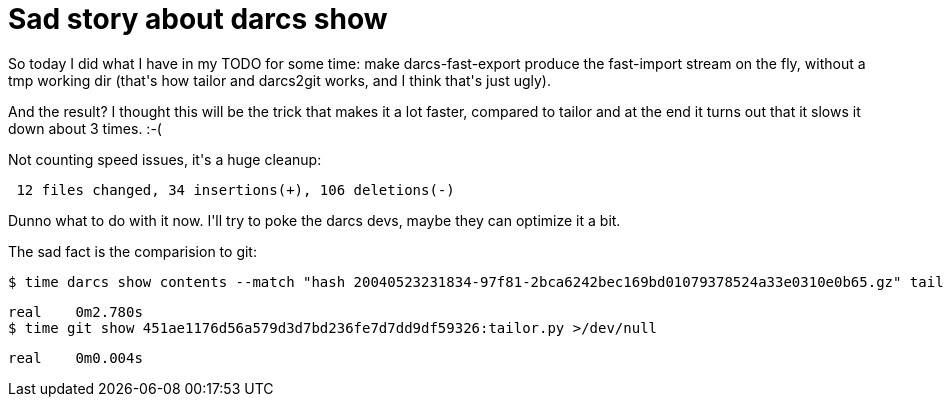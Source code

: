 = Sad story about darcs show

:slug: sad-story-about-darcs-show
:category: hacking
:tags: en
:date: 2008-11-27T00:06:22Z
++++
<p>So today I did what I have in my TODO for some time: make darcs-fast-export produce the fast-import stream on the fly, without a tmp working dir (that's how tailor and darcs2git works, and I think that's just ugly).</p><p>And the result? I thought this will be the trick that makes it a lot faster, compared to tailor and at the end it turns out that it slows it down about 3 times. :-(</p><p>Not counting speed issues, it's a huge cleanup:</p><p><pre> 12 files changed, 34 insertions(+), 106 deletions(-)</pre></p><p>Dunno what to do with it now. I'll try to poke the darcs devs, maybe they can optimize it a bit.</p><p>The sad fact is the comparision to git:</p><p><pre>
$ time darcs show contents --match "hash 20040523231834-97f81-2bca6242bec169bd01079378524a33e0310e0b65.gz" tailor.py >/dev/null</p><p>real    0m2.780s
$ time git show 451ae1176d56a579d3d7bd236fe7d7dd9df59326:tailor.py >/dev/null</p><p>real    0m0.004s</pre></p>
++++
